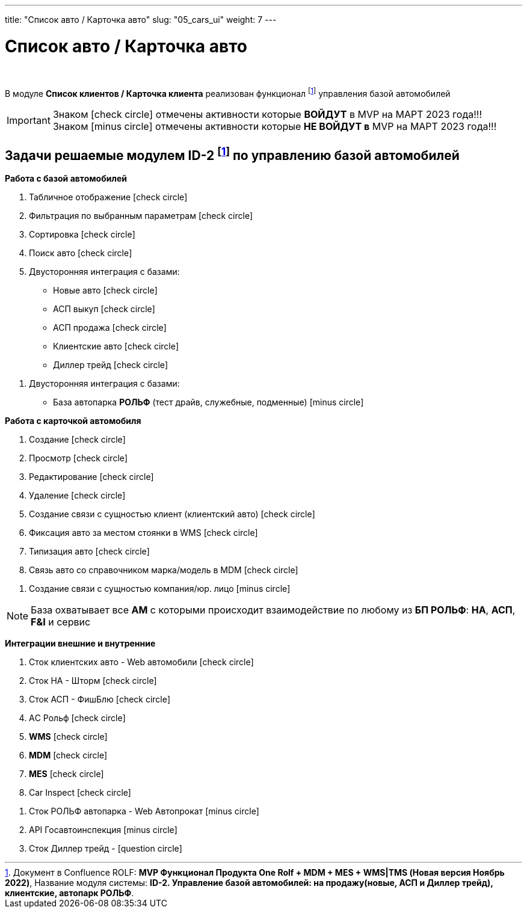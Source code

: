 ---
title: "Список авто / Карточка авто"
slug: "05_cars_ui"
weight: 7
---

:toc: auto
:toc-title: Содержание
:doctype: book
:icons: font
:figure-caption: Рисунок
:source-highlighter: pygments
:pygments-css: style
:pygments-style: monokai
:includedir: ./content/

:imgdir: /02_01_01_05_img/
:imagesdir: {imgdir}
ifeval::[{exp2pdf} == 1]
:imagesdir: static{imgdir}
:includedir: ../
endif::[]

:imagesoutdir: ./static/02_01_01_05_img/

= Список авто / Карточка авто

{empty} +

****
В модуле *Список клиентов / Карточка клиента* реализован функционал footnote:ID-2[] управления базой автомобилей
****

====
IMPORTANT: Знаком icon:check-circle[role=green] отмечены активности которые *ВОЙДУТ* в MVP на МАРТ 2023 года!!! +
Знаком icon:minus-circle[role=red] отмечены активности которые *[red]#НЕ# ВОЙДУТ в* MVP на МАРТ 2023 года!!!
====

== Задачи решаемые модулем ID-2 footnote:ID-2[Документ в Confluence ROLF: [blue]#*MVP Функционал Продукта One Rolf + MDM + MES + WMS|TMS (Новая версия Ноябрь 2022)*#, Название модуля системы: [blue]#*ID-2. Управление базой автомобилей: на продажу(новые, АСП и Диллер трейд), клиентские, автопарк РОЛЬФ*#.] по управлению базой автомобилей

****
*Работа с базой автомобилей*
[.green.background]
====
. Табличное отображение icon:check-circle[role=green]
. Фильтрация по выбранным параметрам icon:check-circle[role=green]
. Сортировка icon:check-circle[role=green]
. Поиск авто icon:check-circle[role=green]
. Двусторонняя интеграция с базами:
* Новые авто icon:check-circle[role=green]
* АСП выкуп icon:check-circle[role=green]
* АСП продажа icon:check-circle[role=green]
* Клиентские авто icon:check-circle[role=green]
* Диллер трейд icon:check-circle[role=green]
====
[.red.background]
====
. Двусторонняя интеграция с базами:
* База автопарка *РОЛЬФ* (тест драйв, служебные, подменные) icon:minus-circle[role=red] 
====
*Работа с карточкой автомобиля*
[.green.background]
====
. Создание icon:check-circle[role=green]
. Просмотр icon:check-circle[role=green]
. Редактирование icon:check-circle[role=green]
. Удаление icon:check-circle[role=green]
. Создание связи с сущностью клиент (клиентский авто) icon:check-circle[role=green]
. Фиксация авто за местом стоянки в WMS icon:check-circle[role=green]
. Типизация авто icon:check-circle[role=green]
. Связь авто со справочником марка/модель в MDM icon:check-circle[role=green]
====
[.red.background]
====
. Создание связи с сущностью компания/юр. лицо icon:minus-circle[role=red]
====
====
NOTE: База охватывает все *АМ* с которыми происходит взаимодействие по любому из *БП РОЛЬФ*: *НА*, *АСП*, *F&I* и сервис
====
****

****
*Интеграции внешние и внутренние*
[.green.background]
====
. Сток клиентских авто - Web автомобили icon:check-circle[role=green]
. Сток НА - Шторм icon:check-circle[role=green]
. Сток АСП - ФишБлю icon:check-circle[role=green]
. АC Рольф icon:check-circle[role=green]
. *WMS* icon:check-circle[role=green]
. *MDM* icon:check-circle[role=green]
. *MES* icon:check-circle[role=green]
. Car Inspect icon:check-circle[role=green]
====
[.red.background]
====
. Сток РОЛЬФ автопарка - Web Автопрокат icon:minus-circle[role=red]
. API Госавтоинспекция icon:minus-circle[role=red]
. Сток Диллер трейд - icon:question-circle[role=blue]
====
****